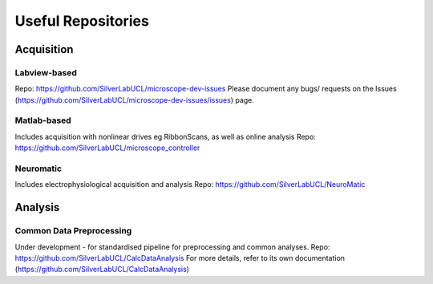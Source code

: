 Useful Repositories
===================

Acquisition
------------

Labview-based
^^^^^^^^^^^^^
Repo: https://github.com/SilverLabUCL/microscope-dev-issues
Please document any bugs/ requests on the Issues (https://github.com/SilverLabUCL/microscope-dev-issues/issues) page.

Matlab-based
^^^^^^^^^^^^
Includes acquisition with nonlinear drives eg RibbonScans, as well as online analysis
Repo: https://github.com/SilverLabUCL/microscope_controller


Neuromatic
^^^^^^^^^^
Includes electrophysiological acquisition and analysis
Repo: https://github.com/SilverLabUCL/NeuroMatic


Analysis
---------

Common Data Preprocessing
^^^^^^^^^^^^^^^^^^^^^^^^^
Under development - for standardised pipeline for preprocessing and common analyses.
Repo: https://github.com/SilverLabUCL/CalcDataAnalysis
For more details, refer to its own documentation (https://github.com/SilverLabUCL/CalcDataAnalysis)

